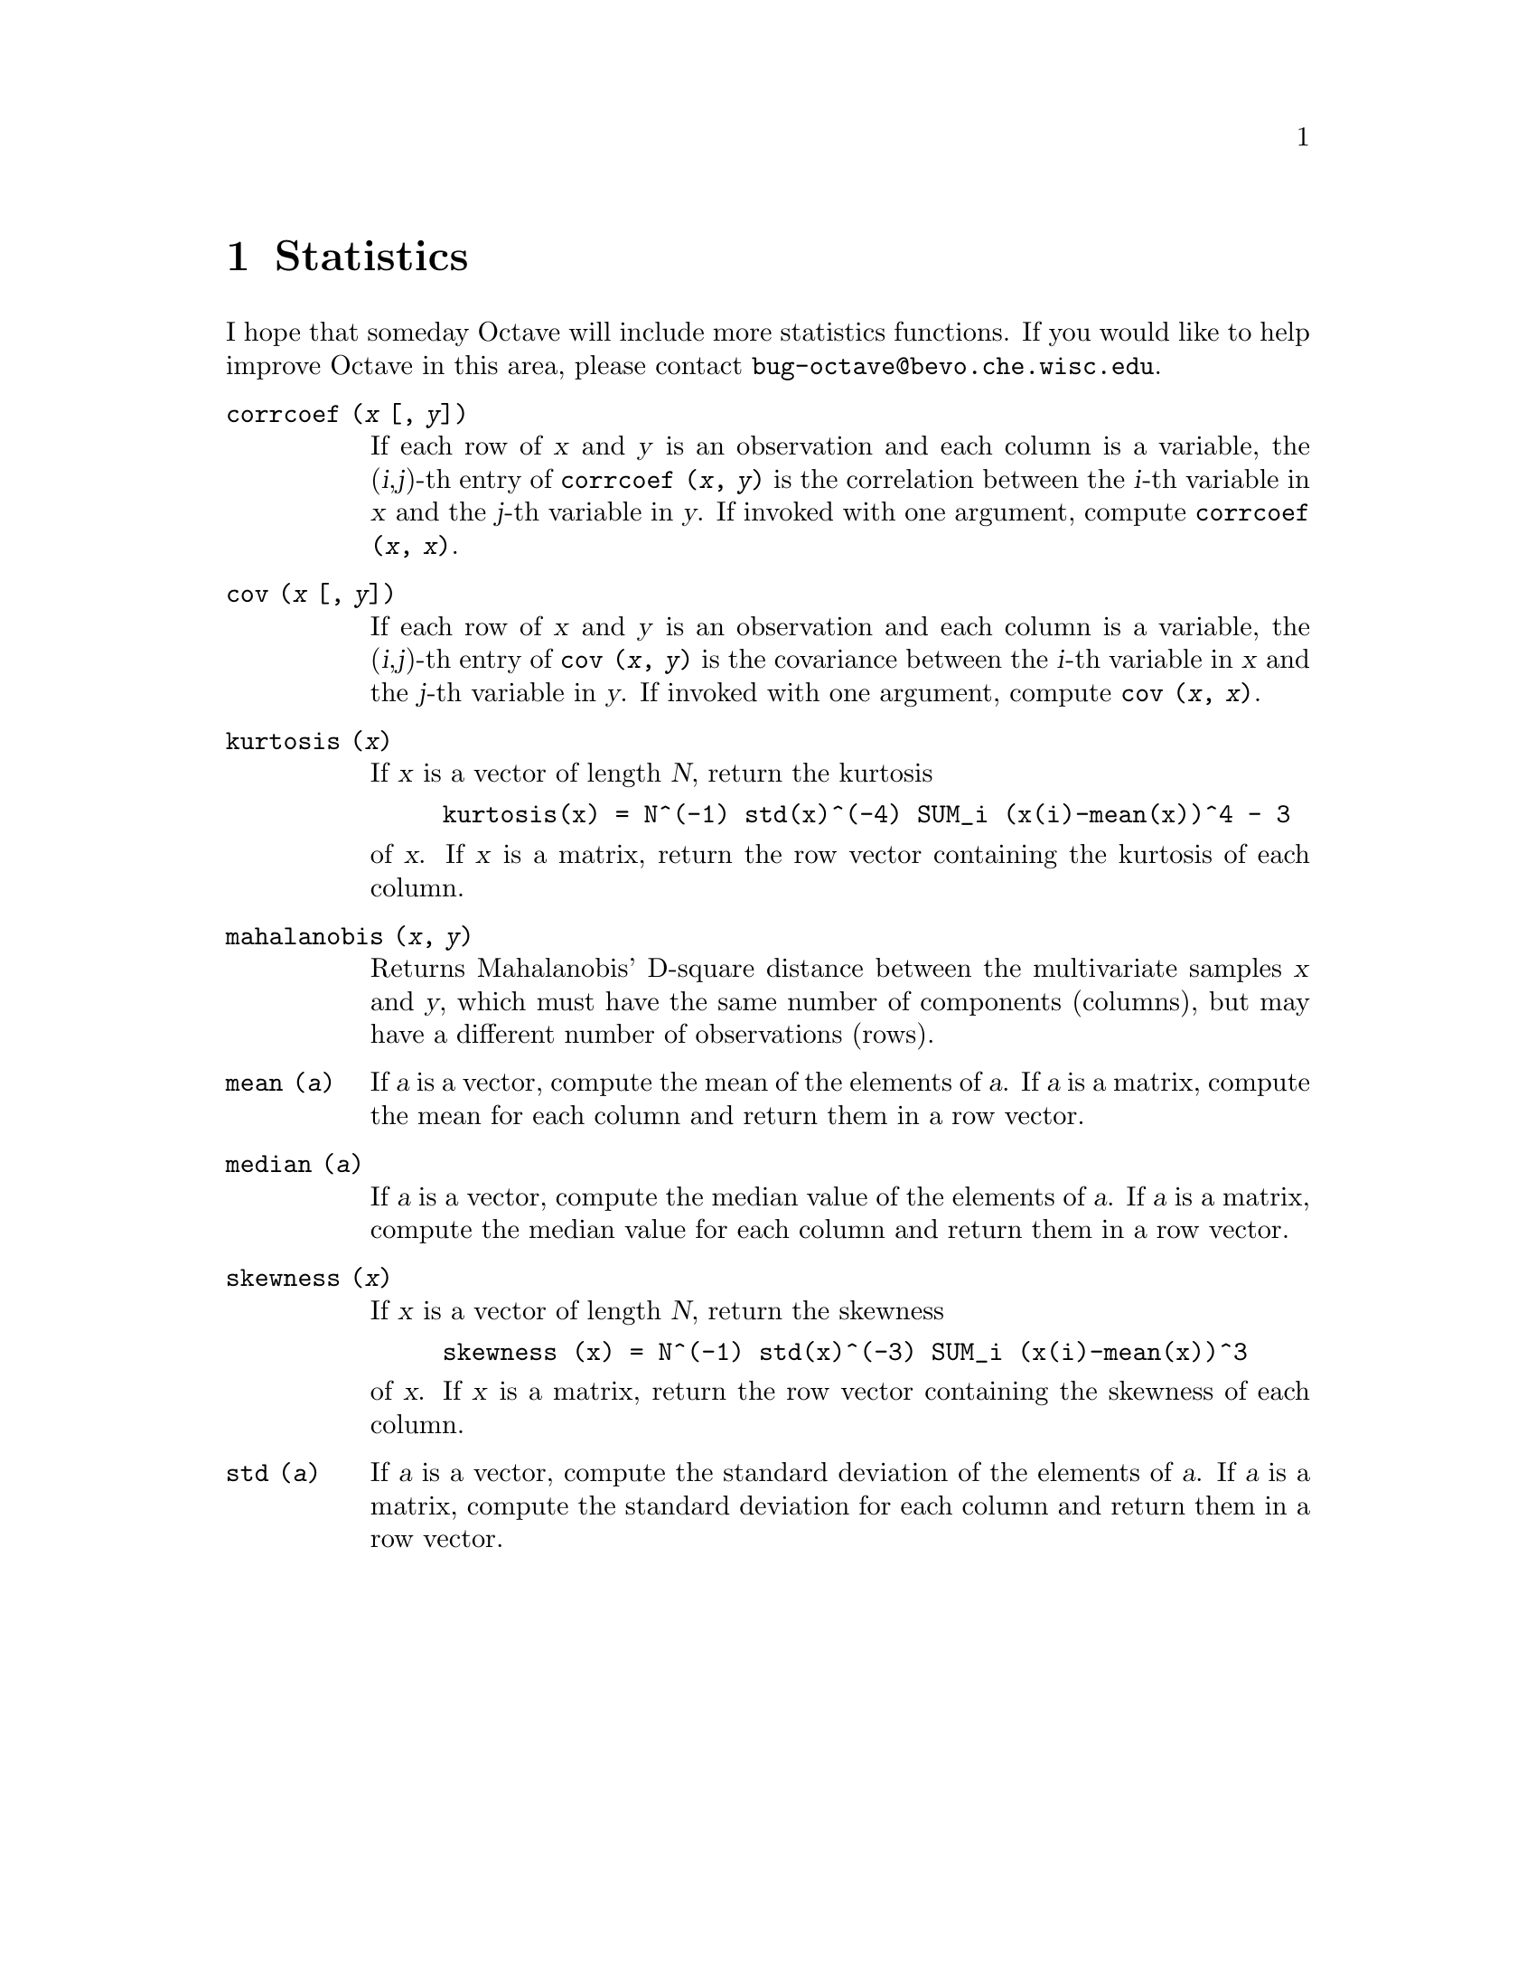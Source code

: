 @c Copyright (C) 1996 John W. Eaton
@c This is part of the Octave manual.
@c For copying conditions, see the file gpl.texi.

@node Statistics, Plotting, Sets, Top
@chapter Statistics

I hope that someday Octave will include more statistics functions.  If
you would like to help improve Octave in this area, please contact
@code{bug-octave@@bevo.che.wisc.edu}.

@ftable @code
@item corrcoef (@var{x} [, @var{y}])
If each row of @var{x} and @var{y} is an observation and each column is
a variable, the (@var{i},@var{j})-th entry of
@code{corrcoef (@var{x}, @var{y})} is the correlation between the
@var{i}-th variable in @var{x} and the @var{j}-th variable in @var{y}.
If invoked with one argument, compute @code{corrcoef (@var{x}, @var{x})}.

@item cov (@var{x} [, @var{y}])
If each row of @var{x} and @var{y} is an observation and each column is
a variable, the (@var{i},@var{j})-th entry of
@code{cov (@var{x}, @var{y})} is the covariance between the @var{i}-th
variable in @var{x} and the @var{j}-th variable in @var{y}.  If invoked
with one argument, compute @code{cov (@var{x}, @var{x})}.

@item kurtosis (@var{x})
If @var{x} is a vector of length @var{N}, return the kurtosis

@example
kurtosis(x) = N^(-1) std(x)^(-4) SUM_i (x(i)-mean(x))^4 - 3
@end example

@noindent
of @var{x}.  If @var{x} is a matrix, return the row vector containing
the kurtosis of each column.

@item mahalanobis (@var{x}, @var{y})
Returns Mahalanobis' D-square distance between the multivariate samples
@var{x} and @var{y}, which must have the same number of components
(columns), but may have a different number of observations (rows).

@item mean (@var{a})
If @var{a} is a vector, compute the mean of the elements of @var{a}.  If
@var{a} is a matrix, compute the mean for each column and return them in
a row vector.

@item median (@var{a})
If @var{a} is a vector, compute the median value of the elements of
@var{a}.  If @var{a} is a matrix, compute the median value for each
column and return them in a row vector.

@item skewness (@var{x})
If @var{x} is a vector of length @var{N}, return the skewness

@example
skewness (x) = N^(-1) std(x)^(-3) SUM_i (x(i)-mean(x))^3
@end example

@noindent
of @var{x}.  If @var{x} is a matrix, return the row vector containing
the skewness of each column.

@item std (@var{a})
If @var{a} is a vector, compute the standard deviation of the elements
of @var{a}.  If @var{a} is a matrix, compute the standard deviation for
each column and return them in a row vector.
@end ftable
